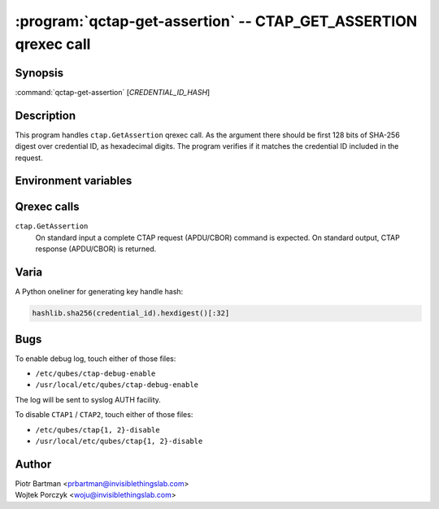 .. program:: qctap-get-assertion

:program:`qctap-get-assertion` -- CTAP_GET_ASSERTION qrexec call
============================================================

Synopsis
--------

:command:`qctap-get-assertion` [*CREDENTIAL_ID_HASH*]

Description
-----------

This program handles ``ctap.GetAssertion`` qrexec call. As the argument there
should be first 128 bits of SHA-256 digest over credential ID, as hexadecimal
digits. The program verifies if it matches the credential ID included in the
request.

Environment variables
---------------------

.. envvar:: QREXEC_SERVICE_ARGUMENT

    Alternative way of providing credential ID. The program accepts both ways,
    and you need to provide either one. This is for easy testing.

Qrexec calls
------------

``ctap.GetAssertion``
    On standard input a complete CTAP request (APDU/CBOR) command is expected.
    On standard output, CTAP response (APDU/CBOR) is returned.

Varia
-----

A Python oneliner for generating key handle hash:

.. code-block:: python

    hashlib.sha256(credential_id).hexdigest()[:32]


Bugs
----

To enable debug log, touch either of those files:

- ``/etc/qubes/ctap-debug-enable``

- ``/usr/local/etc/qubes/ctap-debug-enable``

The log will be sent to syslog AUTH facility.

To disable ``CTAP1`` / ``CTAP2``,  touch either of those files:

- ``/etc/qubes/ctap{1, 2}-disable``

- ``/usr/local/etc/qubes/ctap{1, 2}-disable``

Author
------

| Piotr Bartman <prbartman@invisiblethingslab.com>
| Wojtek Porczyk <woju@invisiblethingslab.com>
